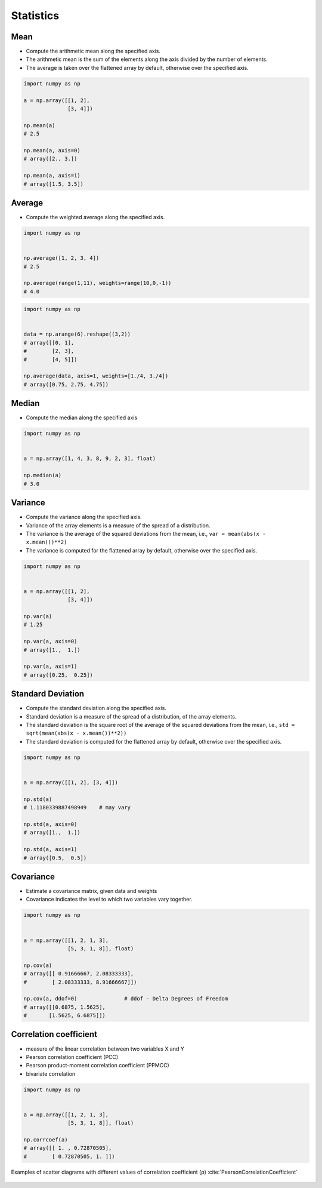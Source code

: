 **********
Statistics
**********


Mean
====
* Compute the arithmetic mean along the specified axis.
* The arithmetic mean is the sum of the elements along the axis divided by the number of elements.
* The average is taken over the flattened array by default, otherwise over the specified axis.

.. code-block:: python

    import numpy as np

    a = np.array([[1, 2],
                  [3, 4]])

    np.mean(a)
    # 2.5

    np.mean(a, axis=0)
    # array([2., 3.])

    np.mean(a, axis=1)
    # array([1.5, 3.5])


Average
=======
* Compute the weighted average along the specified axis.

.. code-block:: python

    import numpy as np


    np.average([1, 2, 3, 4])
    # 2.5

    np.average(range(1,11), weights=range(10,0,-1))
    # 4.0

.. code-block:: python

    import numpy as np


    data = np.arange(6).reshape((3,2))
    # array([[0, 1],
    #        [2, 3],
    #        [4, 5]])

    np.average(data, axis=1, weights=[1./4, 3./4])
    # array([0.75, 2.75, 4.75])


Median
======
* Compute the median along the specified axis

.. code-block:: python

    import numpy as np


    a = np.array([1, 4, 3, 8, 9, 2, 3], float)

    np.median(a)
    # 3.0


Variance
========
* Compute the variance along the specified axis.
* Variance of the array elements is a measure of the spread of a distribution.
* The variance is the average of the squared deviations from the mean, i.e., ``var = mean(abs(x - x.mean())**2)``
* The variance is computed for the flattened array by default, otherwise over the specified axis.

.. code-block:: python

    import numpy as np


    a = np.array([[1, 2],
                  [3, 4]])

    np.var(a)
    # 1.25

    np.var(a, axis=0)
    # array([1.,  1.])

    np.var(a, axis=1)
    # array([0.25,  0.25])


Standard Deviation
==================
* Compute the standard deviation along the specified axis.
* Standard deviation is a measure of the spread of a distribution, of the array elements.
* The standard deviation is the square root of the average of the squared deviations from the mean, i.e., ``std = sqrt(mean(abs(x - x.mean())**2))``
* The standard deviation is computed for the flattened array by default, otherwise over the specified axis.

.. code-block:: python

    import numpy as np


    a = np.array([[1, 2], [3, 4]])

    np.std(a)
    # 1.1180339887498949    # may vary

    np.std(a, axis=0)
    # array([1.,  1.])

    np.std(a, axis=1)
    # array([0.5,  0.5])


Covariance
==========
* Estimate a covariance matrix, given data and weights
* Covariance indicates the level to which two variables vary together.


.. code-block:: python

    import numpy as np


    a = np.array([[1, 2, 1, 3],
                  [5, 3, 1, 8]], float)

    np.cov(a)
    # array([[ 0.91666667, 2.08333333],
    #        [ 2.08333333, 8.91666667]])

    np.cov(a, ddof=0)               # ddof - Delta Degrees of Freedom
    # array([[0.6875, 1.5625],
    #       [1.5625, 6.6875]])


Correlation coefficient
=======================
* measure of the linear correlation between two variables X and Y
* Pearson correlation coefficient (PCC)
* Pearson product-moment correlation coefficient (PPMCC)
* bivariate correlation

.. code-block:: python

    import numpy as np


    a = np.array([[1, 2, 1, 3],
                  [5, 3, 1, 8]], float)

    np.corrcoef(a)
    # array([[ 1. , 0.72870505],
    #        [ 0.72870505, 1. ]])

.. figure:: img/correlation-coefficient.png
    :scale: 100%
    :align: center

    Examples of scatter diagrams with different values of correlation coefficient (ρ) :cite:`PearsonCorrelationCoefficient`

